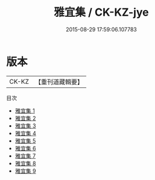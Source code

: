 #+TITLE: 雅宜集 / CK-KZ-jye

#+DATE: 2015-08-29 17:59:06.107783
* 版本
 |     CK-KZ|【重刊道藏輯要】|
目次
 - [[file:KR5i0094_001.txt][雅宜集 1]]
 - [[file:KR5i0094_002.txt][雅宜集 2]]
 - [[file:KR5i0094_003.txt][雅宜集 3]]
 - [[file:KR5i0094_004.txt][雅宜集 4]]
 - [[file:KR5i0094_005.txt][雅宜集 5]]
 - [[file:KR5i0094_006.txt][雅宜集 6]]
 - [[file:KR5i0094_007.txt][雅宜集 7]]
 - [[file:KR5i0094_008.txt][雅宜集 8]]
 - [[file:KR5i0094_009.txt][雅宜集 9]]
